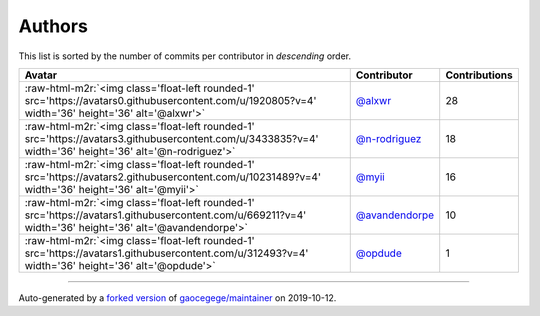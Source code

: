 .. role:: raw-html-m2r(raw)
   :format: html


Authors
=======

This list is sorted by the number of commits per contributor in *descending* order.

.. list-table::
   :header-rows: 1

   * - Avatar
     - Contributor
     - Contributions
   * - :raw-html-m2r:`<img class='float-left rounded-1' src='https://avatars0.githubusercontent.com/u/1920805?v=4' width='36' height='36' alt='@alxwr'>`
     - `@alxwr <https://github.com/alxwr>`_
     - 28
   * - :raw-html-m2r:`<img class='float-left rounded-1' src='https://avatars3.githubusercontent.com/u/3433835?v=4' width='36' height='36' alt='@n-rodriguez'>`
     - `@n-rodriguez <https://github.com/n-rodriguez>`_
     - 18
   * - :raw-html-m2r:`<img class='float-left rounded-1' src='https://avatars2.githubusercontent.com/u/10231489?v=4' width='36' height='36' alt='@myii'>`
     - `@myii <https://github.com/myii>`_
     - 16
   * - :raw-html-m2r:`<img class='float-left rounded-1' src='https://avatars1.githubusercontent.com/u/669211?v=4' width='36' height='36' alt='@avandendorpe'>`
     - `@avandendorpe <https://github.com/avandendorpe>`_
     - 10
   * - :raw-html-m2r:`<img class='float-left rounded-1' src='https://avatars1.githubusercontent.com/u/312493?v=4' width='36' height='36' alt='@opdude'>`
     - `@opdude <https://github.com/opdude>`_
     - 1


----

Auto-generated by a `forked version <https://github.com/myii/maintainer>`_ of `gaocegege/maintainer <https://github.com/gaocegege/maintainer>`_ on 2019-10-12.
